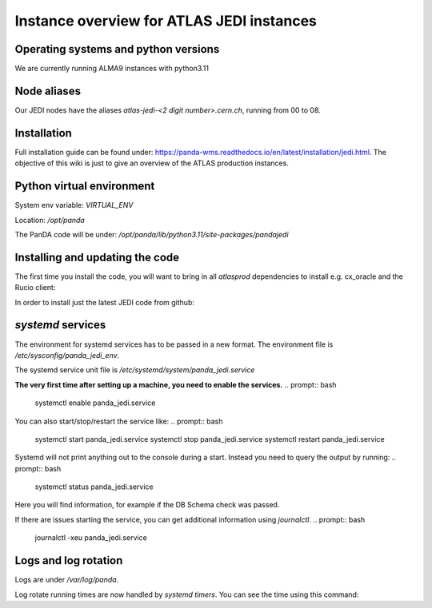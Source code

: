 ==========================================
Instance overview for ATLAS JEDI instances
==========================================

Operating systems and python versions
-------------------------------------
We are currently running ALMA9 instances with python3.11

Node aliases
------------

Our JEDI nodes have the aliases `atlas-jedi-<2 digit number>.cern.ch`, running from 00 to 08.

Installation
------------

Full installation guide can be found under: https://panda-wms.readthedocs.io/en/latest/installation/jedi.html. The objective of this wiki is just to give an overview of the ATLAS production instances.

Python virtual environment
--------------------------

System env variable: `VIRTUAL_ENV`

Location: `/opt/panda`

.. prompt:: bash
 /opt/panda/bin/python -V

.. code-block:: none
 Python 3.11.2

The PanDA code will be under: `/opt/panda/lib/python3.11/site-packages/pandajedi`


Installing and updating the code
--------------------------------

The first time you install the code, you will want to bring in all `atlasprod` dependencies to install e.g. cx_oracle and the Rucio client:

.. prompt:: bash
 /opt/panda/bin/pip install panda-jedi[atlasprod]

In order to install just the latest JEDI code from github:

.. prompt:: bash
 /opt/panda/bin/pip install --no-deps --force-reinstall git+https://github.com/PanDAWMS/panda-jedi.git

`systemd` services
------------------

The environment for systemd services has to be passed in a new format. The environment file is `/etc/sysconfig/panda_jedi_env`.

The systemd service unit file is `/etc/systemd/system/panda_jedi.service`

**The very first time after setting up a machine, you need to enable the services.**
.. prompt:: bash
 systemctl enable panda_jedi.service

You can also start/stop/restart the service like:
.. prompt:: bash
 systemctl start panda_jedi.service
 systemctl stop panda_jedi.service
 systemctl restart panda_jedi.service

Systemd will not print anything out to the console during a start. Instead you need to query the output by running:
.. prompt:: bash
 systemctl status panda_jedi.service

Here you will find information, for example if the DB Schema check was passed.

If there are issues starting the service, you can get additional information using `journalctl`.
.. prompt:: bash
 journalctl -xeu panda_jedi.service

Logs and log rotation
---------------------

Logs are under `/var/log/panda`.

Log rotate running times are now handled by `systemd timers`. You can see the time using this command:

.. prompt:: bash
 systemctl list-timers logrotate

.. code-block:: none
 NEXT                         LEFT     LAST                         PASSED       UNIT            ACTIVATES
 Tue 2023-06-27 09:14:58 CEST 16h left Mon 2023-06-26 16:12:08 CEST 4min 52s ago logrotate.timer logrotate.service

 1 timers listed.
 Pass --all to see loaded but inactive timers, too.